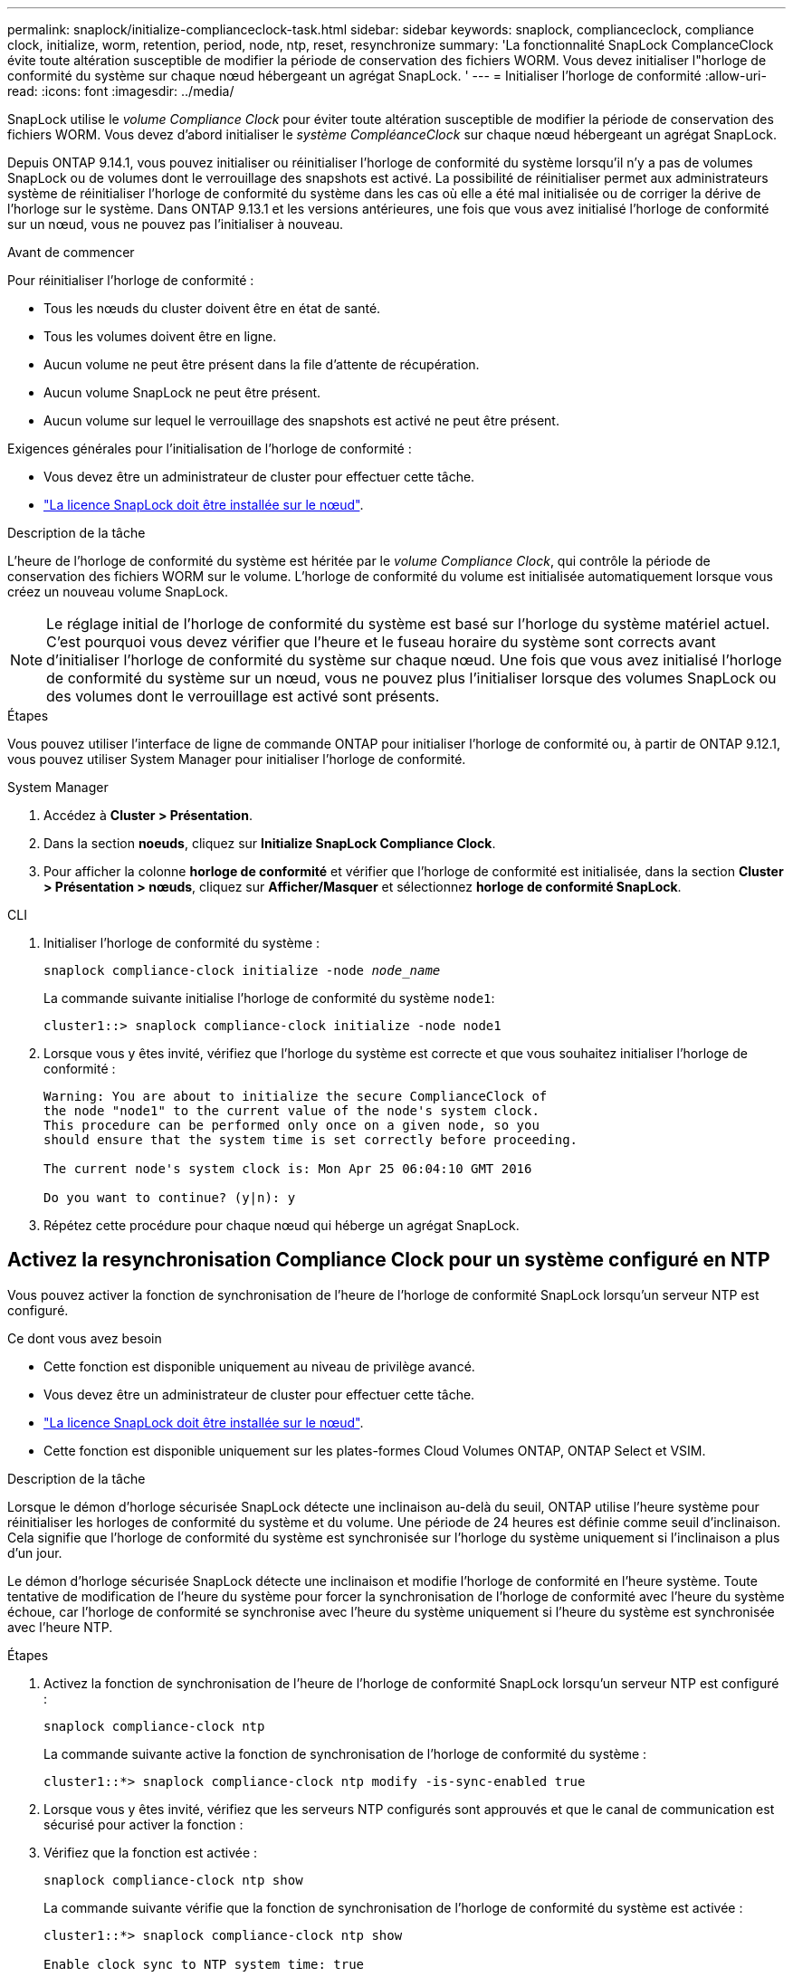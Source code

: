 ---
permalink: snaplock/initialize-complianceclock-task.html 
sidebar: sidebar 
keywords: snaplock, complianceclock, compliance clock, initialize, worm, retention, period, node, ntp, reset, resynchronize 
summary: 'La fonctionnalité SnapLock ComplanceClock évite toute altération susceptible de modifier la période de conservation des fichiers WORM. Vous devez initialiser l"horloge de conformité du système sur chaque nœud hébergeant un agrégat SnapLock. ' 
---
= Initialiser l'horloge de conformité
:allow-uri-read: 
:icons: font
:imagesdir: ../media/


[role="lead"]
SnapLock utilise le _volume Compliance Clock_ pour éviter toute altération susceptible de modifier la période de conservation des fichiers WORM. Vous devez d'abord initialiser le _système CompléanceClock_ sur chaque nœud hébergeant un agrégat SnapLock.

Depuis ONTAP 9.14.1, vous pouvez initialiser ou réinitialiser l'horloge de conformité du système lorsqu'il n'y a pas de volumes SnapLock ou de volumes dont le verrouillage des snapshots est activé. La possibilité de réinitialiser permet aux administrateurs système de réinitialiser l'horloge de conformité du système dans les cas où elle a été mal initialisée ou de corriger la dérive de l'horloge sur le système. Dans ONTAP 9.13.1 et les versions antérieures, une fois que vous avez initialisé l'horloge de conformité sur un nœud, vous ne pouvez pas l'initialiser à nouveau.

.Avant de commencer
Pour réinitialiser l'horloge de conformité :

* Tous les nœuds du cluster doivent être en état de santé.
* Tous les volumes doivent être en ligne.
* Aucun volume ne peut être présent dans la file d'attente de récupération.
* Aucun volume SnapLock ne peut être présent.
* Aucun volume sur lequel le verrouillage des snapshots est activé ne peut être présent.


Exigences générales pour l'initialisation de l'horloge de conformité :

* Vous devez être un administrateur de cluster pour effectuer cette tâche.
* link:../system-admin/install-license-task.html["La licence SnapLock doit être installée sur le nœud"].


.Description de la tâche
L'heure de l'horloge de conformité du système est héritée par le _volume Compliance Clock_, qui contrôle la période de conservation des fichiers WORM sur le volume. L'horloge de conformité du volume est initialisée automatiquement lorsque vous créez un nouveau volume SnapLock.

[NOTE]
====
Le réglage initial de l'horloge de conformité du système est basé sur l'horloge du système matériel actuel. C'est pourquoi vous devez vérifier que l'heure et le fuseau horaire du système sont corrects avant d'initialiser l'horloge de conformité du système sur chaque nœud. Une fois que vous avez initialisé l'horloge de conformité du système sur un nœud, vous ne pouvez plus l'initialiser lorsque des volumes SnapLock ou des volumes dont le verrouillage est activé sont présents.

====
.Étapes
Vous pouvez utiliser l'interface de ligne de commande ONTAP pour initialiser l'horloge de conformité ou, à partir de ONTAP 9.12.1, vous pouvez utiliser System Manager pour initialiser l'horloge de conformité.

[role="tabbed-block"]
====
.System Manager
--
. Accédez à *Cluster > Présentation*.
. Dans la section *noeuds*, cliquez sur *Initialize SnapLock Compliance Clock*.
. Pour afficher la colonne *horloge de conformité* et vérifier que l'horloge de conformité est initialisée, dans la section *Cluster > Présentation > nœuds*, cliquez sur *Afficher/Masquer* et sélectionnez *horloge de conformité SnapLock*.


--
--
.CLI
. Initialiser l'horloge de conformité du système :
+
`snaplock compliance-clock initialize -node _node_name_`

+
La commande suivante initialise l'horloge de conformité du système `node1`:

+
[listing]
----
cluster1::> snaplock compliance-clock initialize -node node1
----
. Lorsque vous y êtes invité, vérifiez que l'horloge du système est correcte et que vous souhaitez initialiser l'horloge de conformité :
+
[listing]
----
Warning: You are about to initialize the secure ComplianceClock of
the node "node1" to the current value of the node's system clock.
This procedure can be performed only once on a given node, so you
should ensure that the system time is set correctly before proceeding.

The current node's system clock is: Mon Apr 25 06:04:10 GMT 2016

Do you want to continue? (y|n): y
----
. Répétez cette procédure pour chaque nœud qui héberge un agrégat SnapLock.


--
====


== Activez la resynchronisation Compliance Clock pour un système configuré en NTP

Vous pouvez activer la fonction de synchronisation de l'heure de l'horloge de conformité SnapLock lorsqu'un serveur NTP est configuré.

.Ce dont vous avez besoin
* Cette fonction est disponible uniquement au niveau de privilège avancé.
* Vous devez être un administrateur de cluster pour effectuer cette tâche.
* link:../system-admin/install-license-task.html["La licence SnapLock doit être installée sur le nœud"].
* Cette fonction est disponible uniquement sur les plates-formes Cloud Volumes ONTAP, ONTAP Select et VSIM.


.Description de la tâche
Lorsque le démon d'horloge sécurisée SnapLock détecte une inclinaison au-delà du seuil, ONTAP utilise l'heure système pour réinitialiser les horloges de conformité du système et du volume. Une période de 24 heures est définie comme seuil d'inclinaison. Cela signifie que l'horloge de conformité du système est synchronisée sur l'horloge du système uniquement si l'inclinaison a plus d'un jour.

Le démon d'horloge sécurisée SnapLock détecte une inclinaison et modifie l'horloge de conformité en l'heure système. Toute tentative de modification de l'heure du système pour forcer la synchronisation de l'horloge de conformité avec l'heure du système échoue, car l'horloge de conformité se synchronise avec l'heure du système uniquement si l'heure du système est synchronisée avec l'heure NTP.

.Étapes
. Activez la fonction de synchronisation de l'heure de l'horloge de conformité SnapLock lorsqu'un serveur NTP est configuré :
+
`snaplock compliance-clock ntp`

+
La commande suivante active la fonction de synchronisation de l'horloge de conformité du système :

+
[listing]
----
cluster1::*> snaplock compliance-clock ntp modify -is-sync-enabled true
----
. Lorsque vous y êtes invité, vérifiez que les serveurs NTP configurés sont approuvés et que le canal de communication est sécurisé pour activer la fonction :
. Vérifiez que la fonction est activée :
+
`snaplock compliance-clock ntp show`

+
La commande suivante vérifie que la fonction de synchronisation de l'horloge de conformité du système est activée :

+
[listing]
----
cluster1::*> snaplock compliance-clock ntp show

Enable clock sync to NTP system time: true
----

